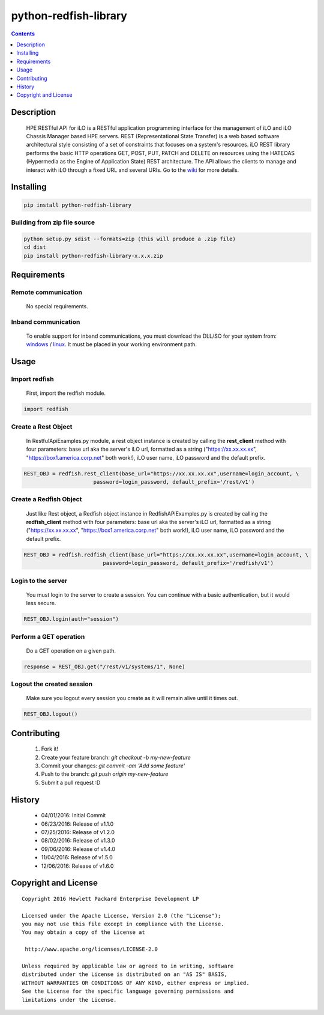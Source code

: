 python-redfish-library
==============
.. image:: https://travis-ci.org/HewlettPackard/python-redfish-library.svg?branch=master
    :target: https://travis-ci.org/HewlettPackard/python-redfish-library
.. image:: https://img.shields.io/pypi/v/python-redfish-library.svg?maxAge=2592000
	:target: https://pypi.python.org/pypi/python-redfish-library
.. image:: https://img.shields.io/github/release/HewlettPackard/python-redfish-library.svg?maxAge=2592000
	:target: 
.. image:: https://img.shields.io/badge/license-Apache%202-blue.svg
	:target: https://raw.githubusercontent.com/HewlettPackard/python-redfish-library/master/LICENSE
.. image:: https://img.shields.io/pypi/pyversions/python-redfish-library.svg?maxAge=2592000
	:target: https://pypi.python.org/pypi/python-redfish-library
.. image:: https://api.codacy.com/project/badge/Grade/1283adc3972d42b4a3ddb9b96660bc07
	:target: https://www.codacy.com/app/rexysmydog/python-redfish-library?utm_source=github.com&amp;utm_medium=referral&amp;utm_content=HewlettPackard/python-redfish-library&amp;utm_campaign=Badge_Grade


.. contents:: :depth: 1

Description
----------

 HPE RESTful API for iLO is a RESTful application programming interface for the management of iLO and iLO Chassis Manager based HPE servers. REST (Representational State Transfer) is a web based software architectural style consisting of a set of constraints that focuses on a system's resources. iLO REST library performs the basic HTTP operations GET, POST, PUT, PATCH and DELETE on resources using the HATEOAS (Hypermedia as the Engine of Application State) REST architecture. The API allows the clients to manage and interact with iLO through a fixed URL and several URIs. Go to the `wiki <../../wiki>`_ for more details.

Installing
----------

.. code-block:: console

	pip install python-redfish-library

Building from zip file source
~~~~~~~~~~~~~~~~~~~~~~~~~

.. code-block:: console

	python setup.py sdist --formats=zip (this will produce a .zip file)
	cd dist
	pip install python-redfish-library-x.x.x.zip

Requirements
----------

Remote communication
~~~~~~~~~~~~~~~~~~~~~~~~~

 No special requirements.
 
Inband communication
~~~~~~~~~~~~~~~~~~~~~~~~~

 To enable support for inband communications, you must download the DLL/SO for your system from: windows_ / linux_. It must be placed in your working environment path.
 
 
 .. _windows: http://h20564.www2.hpe.com/hpsc/swd/public/detail?swItemId=MTX_43efdf5067924c78a34bf384c9&swEnvOid=4168
 .. _linux: http://h20564.www2.hpe.com/hpsc/swd/public/detail?swItemId=MTX-5f86c051cbd042a6975250da39&swEnvOid=4168

Usage
----------

Import redfish
~~~~~~~~~~~~~~~~~~~~~~~~~
 First, import the redfish module.

.. code-block:: python

	import redfish

Create a Rest Object
~~~~~~~~~~~~~~~~~~~~~~~~~
 In RestfulApiExamples.py module, a rest object instance is created by calling the **rest_client** method with four parameters: base url aka the server's iLO url, formatted as a string ("https://xx.xx.xx.xx", "https://box1.america.corp.net" both work!), iLO user name, iLO password and the default prefix.
 
.. code-block:: python

	REST_OBJ = redfish.rest_client(base_url="https://xx.xx.xx.xx",username=login_account, \
                              password=login_password, default_prefix='/rest/v1') 

Create a Redfish Object
~~~~~~~~~~~~~~~~~~~~~~~~~
 Just like Rest object, a Redfish object instance in RedfishAPiExamples.py is created by calling the **redfish_client** method with four parameters: base url aka the server's iLO url, formatted as a string ("https://xx.xx.xx.xx", "https://box1.america.corp.net" both work!), iLO user name, iLO password and the default prefix.

.. code-block:: python

	REST_OBJ = redfish.redfish_client(base_url="https://xx.xx.xx.xx",username=login_account, \ 
                                 password=login_password, default_prefix='/redfish/v1')   	

Login to the server
~~~~~~~~~~~~~~~~~~~~~~~~~
 You must login to the server to create a session. You can continue with a basic authentication, but it would less secure.

.. code-block:: python

	REST_OBJ.login(auth="session")

Perform a GET operation
~~~~~~~~~~~~~~~~~~~~~~~~~
 Do a GET operation on a given path.

.. code-block:: python

	response = REST_OBJ.get("/rest/v1/systems/1", None)

Logout the created session
~~~~~~~~~~~~~~~~~~~~~~~~~
 Make sure you logout every session you create as it will remain alive until it times out.

.. code-block:: python

	REST_OBJ.logout()
	
Contributing
----------

 1. Fork it!
 2. Create your feature branch: `git checkout -b my-new-feature`
 3. Commit your changes: `git commit -am 'Add some feature'`
 4. Push to the branch: `git push origin my-new-feature`
 5. Submit a pull request :D

History
----------

  * 04/01/2016: Initial Commit
  * 06/23/2016: Release of v1.1.0
  * 07/25/2016: Release of v1.2.0
  * 08/02/2016: Release of v1.3.0
  * 09/06/2016: Release of v1.4.0
  * 11/04/2016: Release of v1.5.0
  * 12/06/2016: Release of v1.6.0

Copyright and License
---------------------

::

 Copyright 2016 Hewlett Packard Enterprise Development LP

 Licensed under the Apache License, Version 2.0 (the "License");
 you may not use this file except in compliance with the License.
 You may obtain a copy of the License at

  http://www.apache.org/licenses/LICENSE-2.0

 Unless required by applicable law or agreed to in writing, software
 distributed under the License is distributed on an "AS IS" BASIS,
 WITHOUT WARRANTIES OR CONDITIONS OF ANY KIND, either express or implied.
 See the License for the specific language governing permissions and
 limitations under the License.

